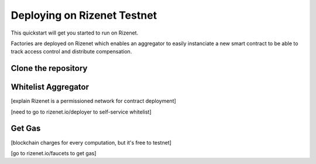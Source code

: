 ==========
Deploying on Rizenet Testnet
==========

This quickstart will get you started to run on Rizenet.

Factories are deployed on Rizenet which enables an aggregator 
to easily instanciate a new smart contract to be able to track 
access control and distribute compensation.

Clone the repository
====================
.. code-block:: shell
    TODO: clone command

Whitelist Aggregator 
====================
[explain Rizenet is a permissioned network for contract deployment]

[need to go to rizenet.io/deployer to self-service whitelist]


Get Gas
====================
[blockchain charges for every computation, but it's free to testnet]

[go to rizenet.io/faucets to get gas]
